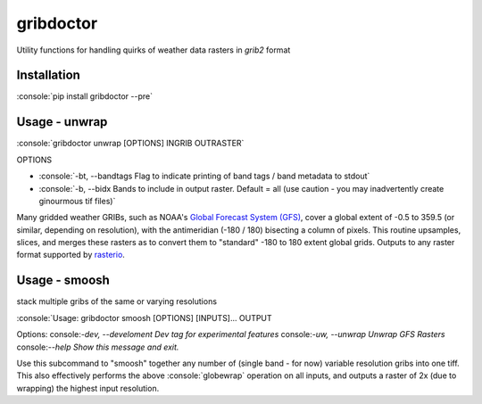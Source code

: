 gribdoctor
==========

Utility functions for handling quirks of weather data rasters in `grib2` format

Installation
-------
.. role:: console(code)
   :language: console

:console:`pip install gribdoctor --pre`

Usage - unwrap
--------------

:console:`gribdoctor unwrap [OPTIONS] INGRIB OUTRASTER`

OPTIONS

- :console:`-bt, --bandtags  Flag to indicate printing of band tags / band metadata to stdout`

- :console:`-b, --bidx  Bands to include in output raster. Default = all (use caution - you may inadvertently create ginourmous tif files)`

Many gridded weather GRIBs, such as NOAA's `Global Forecast System (GFS) <http://www.ncdc.noaa.gov/data-access/model-data/model-datasets/global-forcast-system-gfs>`_, cover a global extent of -0.5 to 359.5 (or similar, depending on resolution), with the antimeridian (-180 / 180) bisecting a column of pixels.
This routine upsamples, slices, and merges these rasters as to convert them to "standard" -180 to 180 extent global grids. Outputs to any raster format supported by `rasterio <https://github.com/mapbox/rasterio>`_.

Usage - smoosh
--------------

stack multiple gribs of the same or varying resolutions

:console:`Usage: gribdoctor smoosh [OPTIONS] [INPUTS]... OUTPUT

Options:
console:`-dev, --develoment  Dev tag for experimental features`
console:`-uw, --unwrap       Unwrap GFS Rasters`
console:`--help              Show this message and exit.`

Use this subcommand to "smoosh" together any number of (single band - for now) variable resolution gribs into one tiff. This also effectively performs the above :console:`globewrap` operation on all inputs, and outputs a raster of 2x (due to wrapping) the highest input resolution.
